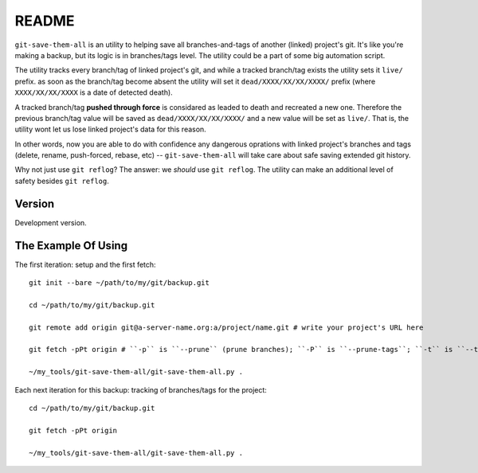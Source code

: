 README
======

``git-save-them-all`` is an utility to helping save all branches-and-tags of
another (linked) project's git. It's like you're making a backup, but its
logic is in branches/tags level. The utility could be a part of some big
automation script.

The utility tracks every branch/tag of linked project's git, and while a
tracked branch/tag exists the utility sets it ``live/`` prefix. as soon as the
branch/tag become absent the utility will set it ``dead/XXXX/XX/XX/XXXX/``
prefix (where ``XXXX/XX/XX/XXXX`` is a date of detected death).

A tracked branch/tag **pushed through force** is considared as leaded to death
and recreated a new one. Therefore the previous branch/tag value will be saved
as ``dead/XXXX/XX/XX/XXXX/`` and a new value will be set as ``live/``. That is,
the utility wont let us lose linked project's data for this reason.

In other words, now you are able to do with confidence any dangerous oprations
with linked project's branches and tags (delete, rename, push-forced, rebase,
etc) -- ``git-save-them-all`` will take care about safe saving extended git history.

Why not just use ``git reflog``? The answer: we *should* use ``git reflog``.
The utility can make an additional level of safety besides ``git reflog``.

Version
-------

Development version.

The Example Of Using
--------------------

The first iteration: setup and the first fetch::

   git init --bare ~/path/to/my/git/backup.git

   cd ~/path/to/my/git/backup.git

   git remote add origin git@a-server-name.org:a/project/name.git # write your project's URL here

   git fetch -pPt origin # ``-p`` is ``--prune`` (prune branches); ``-P`` is ``--prune-tags``; ``-t`` is ``--tags`` (fetch all tags)

   ~/my_tools/git-save-them-all/git-save-them-all.py .

Each next iteration for this backup: tracking of branches/tags for the
project::

   cd ~/path/to/my/git/backup.git

   git fetch -pPt origin

   ~/my_tools/git-save-them-all/git-save-them-all.py .

